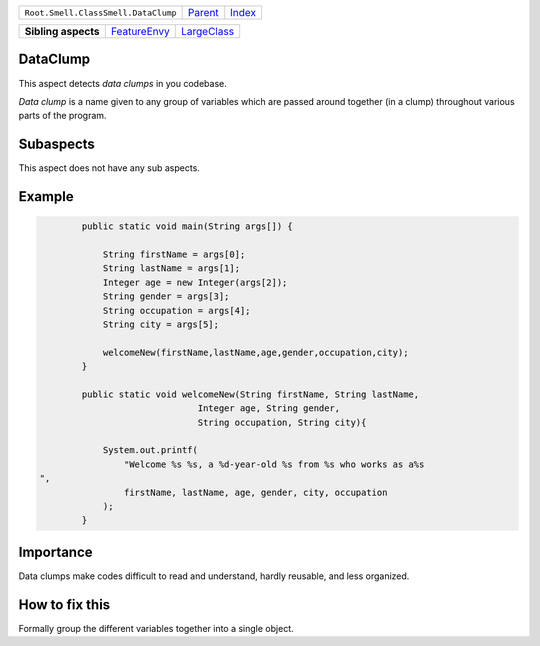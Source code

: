 +-------------------------------------+----------------------------+------------------------------------------------------------------+
| ``Root.Smell.ClassSmell.DataClump`` | `Parent <../README.rst>`_  | `Index <//github.com/coala/aspect-docs/blob/master/README.rst>`_ |
+-------------------------------------+----------------------------+------------------------------------------------------------------+

+---------------------+--------------------------------------------+------------------------------------------+
| **Sibling aspects** | `FeatureEnvy <../FeatureEnvy/README.rst>`_ | `LargeClass <../LargeClass/README.rst>`_ |
+---------------------+--------------------------------------------+------------------------------------------+

DataClump
=========
This aspect detects `data clumps` in you codebase.

`Data clump` is a name given to any group of variables which are passed
around together (in a clump) throughout various parts of the program.

Subaspects
==========

This aspect does not have any sub aspects.

Example
=======

.. code-block:: java

            public static void main(String args[]) {
    
                String firstName = args[0];
                String lastName = args[1];
                Integer age = new Integer(args[2]);
                String gender = args[3];
                String occupation = args[4];
                String city = args[5];
    
                welcomeNew(firstName,lastName,age,gender,occupation,city);
            }
    
            public static void welcomeNew(String firstName, String lastName,
                                  Integer age, String gender,
                                  String occupation, String city){
    
                System.out.printf(
                    "Welcome %s %s, a %d-year-old %s from %s who works as a%s
    ",
                    firstName, lastName, age, gender, city, occupation
                );
            }
            


Importance
==========

Data clumps make codes difficult to read and understand, hardly
reusable, and less organized.

How to fix this
==========

Formally group the different variables together into a single object.

